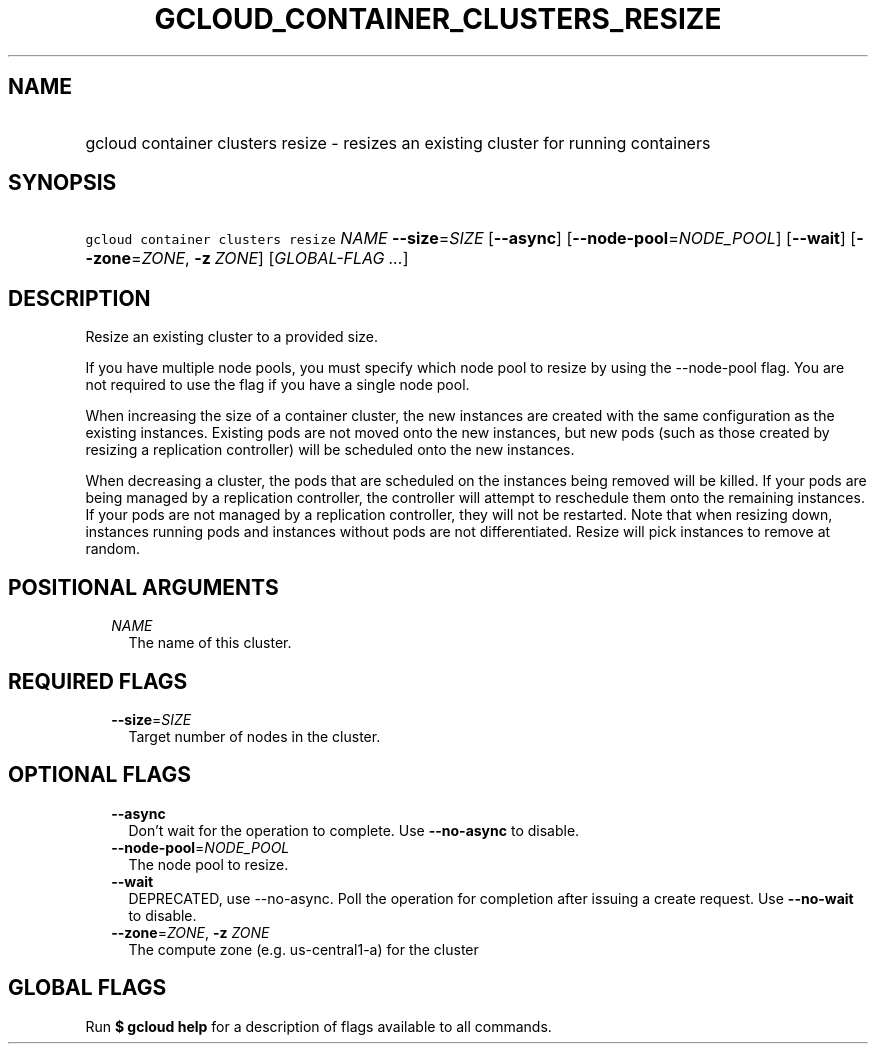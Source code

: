 
.TH "GCLOUD_CONTAINER_CLUSTERS_RESIZE" 1



.SH "NAME"
.HP
gcloud container clusters resize \- resizes an existing cluster for running containers



.SH "SYNOPSIS"
.HP
\f5gcloud container clusters resize\fR \fINAME\fR \fB\-\-size\fR=\fISIZE\fR [\fB\-\-async\fR] [\fB\-\-node\-pool\fR=\fINODE_POOL\fR] [\fB\-\-wait\fR] [\fB\-\-zone\fR=\fIZONE\fR,\ \fB\-z\fR\ \fIZONE\fR] [\fIGLOBAL\-FLAG\ ...\fR]



.SH "DESCRIPTION"

Resize an existing cluster to a provided size.

If you have multiple node pools, you must specify which node pool to resize by
using the \-\-node\-pool flag. You are not required to use the flag if you have
a single node pool.

When increasing the size of a container cluster, the new instances are created
with the same configuration as the existing instances. Existing pods are not
moved onto the new instances, but new pods (such as those created by resizing a
replication controller) will be scheduled onto the new instances.

When decreasing a cluster, the pods that are scheduled on the instances being
removed will be killed. If your pods are being managed by a replication
controller, the controller will attempt to reschedule them onto the remaining
instances. If your pods are not managed by a replication controller, they will
not be restarted. Note that when resizing down, instances running pods and
instances without pods are not differentiated. Resize will pick instances to
remove at random.



.SH "POSITIONAL ARGUMENTS"

.RS 2m
.TP 2m
\fINAME\fR
The name of this cluster.


.RE
.sp

.SH "REQUIRED FLAGS"

.RS 2m
.TP 2m
\fB\-\-size\fR=\fISIZE\fR
Target number of nodes in the cluster.


.RE
.sp

.SH "OPTIONAL FLAGS"

.RS 2m
.TP 2m
\fB\-\-async\fR
Don't wait for the operation to complete. Use \fB\-\-no\-async\fR to disable.

.TP 2m
\fB\-\-node\-pool\fR=\fINODE_POOL\fR
The node pool to resize.

.TP 2m
\fB\-\-wait\fR
DEPRECATED, use \-\-no\-async. Poll the operation for completion after issuing a
create request. Use \fB\-\-no\-wait\fR to disable.

.TP 2m
\fB\-\-zone\fR=\fIZONE\fR, \fB\-z\fR \fIZONE\fR
The compute zone (e.g. us\-central1\-a) for the cluster


.RE
.sp

.SH "GLOBAL FLAGS"

Run \fB$ gcloud help\fR for a description of flags available to all commands.
